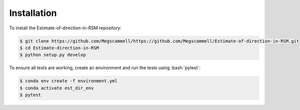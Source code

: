 .. role:: bash(code)
   :language: bash

.. _installation:

Installation
=============
To install the Estimate-of-direction-in-RSM repository:

.. code-block:: bash

   $ git clone https://github.com/Megscammell/https://github.com/Megscammell/Estimate-of-direction-in-RSM.git
   $ cd Estimate-direction-in-RSM
   $ python setup.py develop

To ensure all tests are working, create an environment and run the tests using :bash:`pytest`:

.. code-block:: bash

   $ conda env create -f environment.yml
   $ conda activate est_dir_env
   $ pytest
